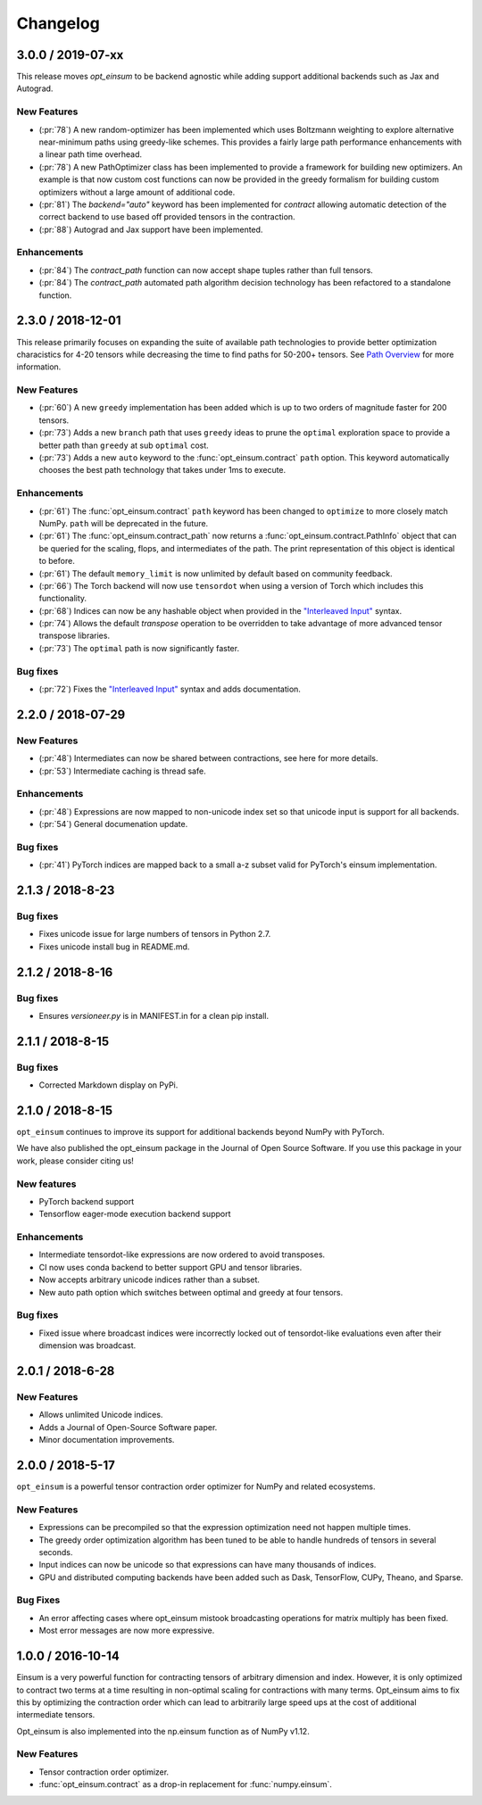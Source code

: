 Changelog
=========

3.0.0 / 2019-07-xx
------------------

This release moves `opt_einsum` to be backend agnostic while adding support
additional backends such as Jax and Autograd.


New Features
++++++++++++
- (:pr:`78`) A new random-optimizer has been implemented which uses Boltzmann weighting to explore alternative near-minimum paths using greedy-like schemes. This provides a fairly large path performance enhancements with a linear path time overhead.
- (:pr:`78`) A new PathOptimizer class has been implemented to provide a framework for building new optimizers. An example is that now custom cost functions can now be provided in the greedy formalism for building custom optimizers without a large amount of additional code.
- (:pr:`81`) The `backend="auto"` keyword has been implemented for `contract` allowing automatic detection of the correct backend to use based off provided tensors in the contraction.
- (:pr:`88`) Autograd and Jax support have been implemented.

Enhancements
++++++++++++
- (:pr:`84`) The `contract_path` function can now accept shape tuples rather than full tensors.
- (:pr:`84`) The `contract_path` automated path algorithm decision technology has been refactored to a standalone function.


2.3.0 / 2018-12-01
------------------

This release primarily focuses on expanding the suite of available path
technologies to provide better optimization characistics for 4-20 tensors while
decreasing the time to find paths for 50-200+ tensors. See `Path Overview <path_finding.html#performance-comparison>`_ for more information.

New Features
++++++++++++
- (:pr:`60`) A new ``greedy`` implementation has been added which is up to two orders of magnitude faster for 200 tensors.
- (:pr:`73`) Adds a new ``branch`` path that uses ``greedy`` ideas to prune the ``optimal`` exploration space to provide a better path than ``greedy`` at sub ``optimal`` cost.
- (:pr:`73`) Adds a new ``auto`` keyword to the :func:`opt_einsum.contract` ``path`` option. This keyword automatically chooses the best path technology that takes under 1ms to execute.

Enhancements
++++++++++++
- (:pr:`61`) The :func:`opt_einsum.contract` ``path`` keyword has been changed to ``optimize`` to more closely match NumPy. ``path`` will be deprecated in the future.
- (:pr:`61`) The :func:`opt_einsum.contract_path` now returns a :func:`opt_einsum.contract.PathInfo` object that can be queried for the scaling, flops, and intermediates of the path. The print representation of this object is identical to before.
- (:pr:`61`) The default ``memory_limit`` is now unlimited by default based on community feedback.
- (:pr:`66`) The Torch backend will now use ``tensordot`` when using a version of Torch which includes this functionality.
- (:pr:`68`) Indices can now be any hashable object when provided in the `"Interleaved Input" <input_format.html#interleaved-input>`_ syntax.
- (:pr:`74`) Allows the default `transpose` operation to be overridden to take advantage of more advanced tensor transpose libraries.
- (:pr:`73`) The ``optimal`` path is now significantly faster.

Bug fixes
+++++++++
- (:pr:`72`) Fixes the `"Interleaved Input" <input_format.html#interleaved-input>`_ syntax and adds documentation.

2.2.0 / 2018-07-29
------------------

New Features
++++++++++++
- (:pr:`48`) Intermediates can now be shared between contractions, see here for more details.
- (:pr:`53`) Intermediate caching is thread safe.

Enhancements
++++++++++++
- (:pr:`48`) Expressions are now mapped to non-unicode index set so that unicode input is support for all backends.
- (:pr:`54`) General documenation update.

Bug fixes
+++++++++
- (:pr:`41`) PyTorch indices are mapped back to a small a-z subset valid for PyTorch's einsum implementation.

2.1.3 / 2018-8-23
-----------------

Bug fixes
+++++++++

- Fixes unicode issue for large numbers of tensors in Python 2.7.
- Fixes unicode install bug in README.md.

2.1.2 / 2018-8-16
-----------------

Bug fixes
+++++++++

- Ensures `versioneer.py` is in MANIFEST.in for a clean pip install.


2.1.1 / 2018-8-15
-----------------

Bug fixes
+++++++++

- Corrected Markdown display on PyPi.

2.1.0 / 2018-8-15
-----------------

``opt_einsum`` continues to improve its support for additional backends beyond NumPy with PyTorch.

We have also published the opt_einsum package in the Journal of Open Source Software. If you use this package in your work, please consider citing us!

New features
++++++++++++

- PyTorch backend support
- Tensorflow eager-mode execution backend support

Enhancements
++++++++++++

- Intermediate tensordot-like expressions are now ordered to avoid transposes.
- CI now uses conda backend to better support GPU and tensor libraries.
- Now accepts arbitrary unicode indices rather than a subset.
- New auto path option which switches between optimal and greedy at four tensors.

Bug fixes
+++++++++

- Fixed issue where broadcast indices were incorrectly locked out of tensordot-like evaluations even after their dimension was broadcast.

2.0.1 / 2018-6-28
-----------------

New Features
++++++++++++

- Allows unlimited Unicode indices.
- Adds a Journal of Open-Source Software paper.
- Minor documentation improvements.


2.0.0 / 2018-5-17
-----------------

``opt_einsum`` is a powerful tensor contraction order optimizer for NumPy and related ecosystems.

New Features
++++++++++++

- Expressions can be precompiled so that the expression optimization need not happen multiple times.
- The greedy order optimization algorithm has been tuned to be able to handle hundreds of tensors in several seconds.
- Input indices can now be unicode so that expressions can have many thousands of indices.
- GPU and distributed computing backends have been added such as Dask, TensorFlow, CUPy, Theano, and Sparse.

Bug Fixes
+++++++++

- An error affecting cases where opt_einsum mistook broadcasting operations for matrix multiply has been fixed.
- Most error messages are now more expressive.


1.0.0 / 2016-10-14
------------------

Einsum is a very powerful function for contracting tensors of arbitrary
dimension and index. However, it is only optimized to contract two terms at a
time resulting in non-optimal scaling for contractions with many terms.
Opt_einsum aims to fix this by optimizing the contraction order which can lead
to arbitrarily large speed ups at the cost of additional intermediate tensors.

Opt_einsum is also implemented into the np.einsum function as of NumPy v1.12.

New Features
++++++++++++

- Tensor contraction order optimizer.
- :func:`opt_einsum.contract` as a drop-in replacement for :func:`numpy.einsum`.
